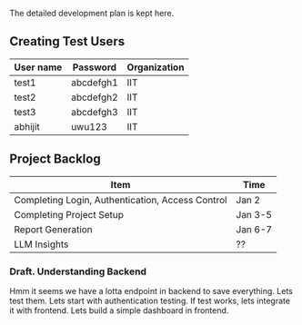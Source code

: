 

The detailed development plan is kept here.

** Creating Test Users

| User name | Password  | Organization |
|-----------+-----------+--------------|
| test1     | abcdefgh1 | IIT          |
| test2     | abcdefgh2 | IIT          |
| test3     | abcdefgh3 | IIT          |
| abhijit   | uwu123    | IIT          |

** Project Backlog

| Item                                             | Time    |
|--------------------------------------------------+---------|
| Completing Login, Authentication, Access Control | Jan 2   |
| Completing Project Setup                         | Jan 3-5 |
| Report Generation                                | Jan 6-7 |
| LLM Insights                                     | ??      |


*** Draft. Understanding Backend
Hmm it seems we have a lotta endpoint in backend to save everything. Lets test them. Lets start with authentication testing. If test works, lets integrate it with frontend. Lets build a simple dashboard in frontend.
